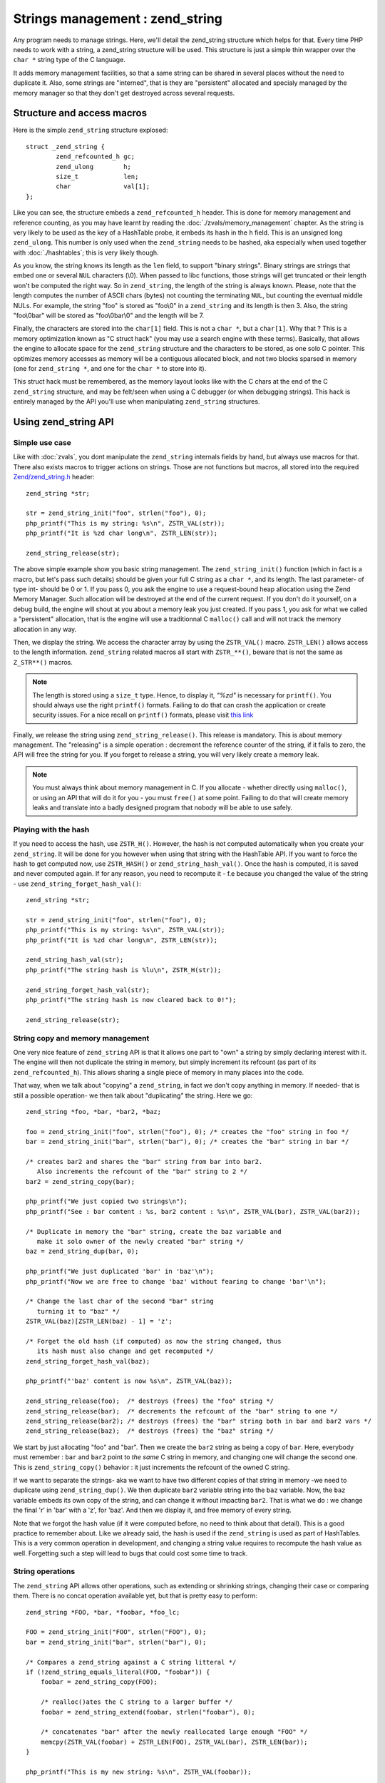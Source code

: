 Strings management : zend_string
================================

Any program needs to manage strings. Here, we'll detail the zend_string structure which helps for that.
Every time PHP needs to work with a string, a zend_string structure will be used. This structure is just a simple
thin wrapper over the ``char *`` string type of the C language.

It adds memory management facilities, so that a same string can be shared in several places without the need to 
duplicate it. Also, some strings are "interned", that is they are "persistent" allocated and specialy managed by the 
memory manager so that they don't get destroyed across several requests.

Structure and access macros
---------------------------

Here is the simple ``zend_string`` structure explosed::

    struct _zend_string {
	    zend_refcounted_h gc;
	    zend_ulong        h;
	    size_t            len;
	    char              val[1];
    };

Like you can see, the structure embeds a ``zend_refcounted_h`` header. This is done for memory management and reference
counting, as you may have learnt by reading the :doc:`./zvals/memory_management` chapter.
As the string is very likely to be used as the key of a HashTable probe, it embeds its hash in the ``h`` field. This is 
an unsigned long ``zend_ulong``. This number is only used when the ``zend_string`` needs to be hashed, aka especially 
when used together with :doc:`./hashtables`; this is very likely though.

As you know, the string knows its length as the ``len`` field, to support "binary strings". Binary strings are 
strings that embed one or several ``NUL`` characters (\\0). When passed to libc functions, those strings will get 
truncated or their length won't be computed the right way. So in ``zend_string``, the length of the string is always 
known. Please, note that the length computes the number of ASCII chars (bytes) not counting the terminating ``NUL``, but 
counting the eventual middle NULs. For example, the string "foo" is stored as "foo\\0" in a ``zend_string`` and its 
length is then 3. Also, the string "foo\\0bar" will be stored as "foo\\0bar\\0" and the length will be 7.

Finally, the characters are stored into the ``char[1]`` field. This is not a ``char *``, but a ``char[1]``. Why that ? 
This is a memory optimization known as "C struct hack" (you may use a search engine with these terms). Basically, that 
allows the engine to allocate space for the ``zend_string`` structure and the characters to be stored, as one solo C 
pointer. This optimizes memory accesses as memory will be a contiguous allocated block, and not two blocks sparsed in 
memory (one for ``zend_string *``, and one for the ``char *`` to store into it).

This struct hack must be remembered, as the memory layout looks like with the C chars at the end of the C ``zend_string`` 
structure, and may be felt/seen when using a C debugger (or when debugging strings). This hack is entirely managed by 
the API you'll use when manipulating ``zend_string`` structures.

.. image:: ./zend_strings/images/zend_string_memory_layout.png
   :align: center
   
Using zend_string API
---------------------

Simple use case
***************

Like with :doc:`zvals`, you dont manipulate the ``zend_string`` internals fields by hand, but always use macros 
for that. There also exists macros to trigger actions on strings. Those are not functions but macros, all stored into 
the required `Zend/zend_string.h <https://github.com/php/php-src/blob/PHP-7.0/Zend/zend_string.h>`_ header::

    zend_string *str;
    
    str = zend_string_init("foo", strlen("foo"), 0);
    php_printf("This is my string: %s\n", ZSTR_VAL(str));
    php_printf("It is %zd char long\n", ZSTR_LEN(str));

    zend_string_release(str);

The above simple example show you basic string management. The ``zend_string_init()`` function (which in fact is a macro, 
but let's pass such details) should be given your full C string as a ``char *``, and its length. The last parameter- of 
type int- should be 0 or 1.
If you pass 0, you ask the engine to use a request-bound heap allocation using the Zend Memory Manager. Such allocation 
will be destroyed at the end of the current request. If you don't do it yourself, on a debug build, the engine will 
shout at you about a memory leak you just created.
If you pass 1, you ask for what we called a "persistent" allocation, that is the engine will use a traditionnal C 
``malloc()`` call and will not track the memory allocation in any way.

Then, we display the string. We access the character array by using the ``ZSTR_VAL()`` macro. ``ZSTR_LEN()`` allows 
access to the length information. ``zend_string`` related macros all start with ``ZSTR_**()``, beware that is not the 
same as ``Z_STR**()`` macros.

.. note:: The length is stored using a ``size_t`` type. Hence, to display it, *"%zd"* is necessary for ``printf()``. You 
          should always use the right ``printf()`` formats. Failing to do that can crash the application or create 
          security issues. For a nice recall on ``printf()`` formats, please visit 
          `this link <http://www.cplusplus.com/reference/cstdio/printf/>`_

Finally, we release the string using ``zend_string_release()``. This release is mandatory. This is about memory management.
The "releasing" is a simple operation : decrement the reference counter of the string, if it falls to zero, the API will 
free the string for you. If you forget to release a string, you will very likely create a memory leak.

.. note:: You must always think about memory management in C. If you allocate - whether directly using ``malloc()``, or
          using an API that will do it for you - you must ``free()`` at some point. Failing to do that will create memory 
          leaks and translate into a badly designed program that nobody will be able to use safely.

Playing with the hash
*********************

If you need to access the hash, use ``ZSTR_H()``. However, the hash is not computed automatically when you create your 
``zend_string``. It will be done for you however when using that string with the HashTable API.
If you want to force the hash to get computed now, use ``ZSTR_HASH()`` or ``zend_string_hash_val()``.
Once the hash is computed, it is saved and never computed again. If for any reason, you need to recompute it - f.e 
because you changed the value of the string - use ``zend_string_forget_hash_val()``::

    zend_string *str;

    str = zend_string_init("foo", strlen("foo"), 0);
    php_printf("This is my string: %s\n", ZSTR_VAL(str));
    php_printf("It is %zd char long\n", ZSTR_LEN(str));
    
    zend_string_hash_val(str);
    php_printf("The string hash is %lu\n", ZSTR_H(str));

    zend_string_forget_hash_val(str);
    php_printf("The string hash is now cleared back to 0!");

    zend_string_release(str);

String copy and memory management
*********************************

One very nice feature of ``zend_string`` API is that it allows one part to "own" a string by simply declaring interest 
with it. The engine will then not duplicate the string in memory, but simply increment its refcount 
(as part of its ``zend_refcounted_h``). This allows sharing a single piece of memory in many places into the code.

That way, when we talk about "copying" a ``zend_string``, in fact we don't copy anything in memory. If needed- that is 
still a possible operation- we then talk about "duplicating" the string. Here we go::

    zend_string *foo, *bar, *bar2, *baz;

    foo = zend_string_init("foo", strlen("foo"), 0); /* creates the "foo" string in foo */
    bar = zend_string_init("bar", strlen("bar"), 0); /* creates the "bar" string in bar */
    
    /* creates bar2 and shares the "bar" string from bar into bar2.
       Also increments the refcount of the "bar" string to 2 */
    bar2 = zend_string_copy(bar); 

    php_printf("We just copied two strings\n");
    php_printf("See : bar content : %s, bar2 content : %s\n", ZSTR_VAL(bar), ZSTR_VAL(bar2));
    
    /* Duplicate in memory the "bar" string, create the baz variable and
       make it solo owner of the newly created "bar" string */
    baz = zend_string_dup(bar, 0);
    
    php_printf("We just duplicated 'bar' in 'baz'\n");
    php_printf("Now we are free to change 'baz' without fearing to change 'bar'\n");
    
    /* Change the last char of the second "bar" string
       turning it to "baz" */
    ZSTR_VAL(baz)[ZSTR_LEN(baz) - 1] = 'z';
    
    /* Forget the old hash (if computed) as now the string changed, thus
       its hash must also change and get recomputed */
    zend_string_forget_hash_val(baz);
    
    php_printf("'baz' content is now %s\n", ZSTR_VAL(baz));

    zend_string_release(foo);  /* destroys (frees) the "foo" string */
    zend_string_release(bar);  /* decrements the refcount of the "bar" string to one */
    zend_string_release(bar2); /* destroys (frees) the "bar" string both in bar and bar2 vars */
    zend_string_release(baz);  /* destroys (frees) the "baz" string */
    
We start by just allocating "foo" and "bar". Then we create the ``bar2`` string as being a copy of ``bar``. Here, everybody 
must remember : ``bar`` and ``bar2`` point to *the same* C string in memory, and changing one will change the second 
one. This is ``zend_string_copy()`` behavior : it just increments the refcount of the owned C string.

If we want to separate the strings- aka we want to have two different copies of that string in memory -we need to 
duplicate using ``zend_string_dup()``. We then duplicate ``bar2`` variable string into the ``baz`` variable. Now, the 
``baz`` variable embeds its own copy of the string, and can change it without impacting ``bar2``. That is what we do : 
we change the final 'r' in 'bar' with a 'z', for 'baz'. And then we display it, and free memory of every string.

Note that we forgot the hash value (if it were computed before, no need to think about that detail). This is a good 
practice to remember about. Like we already said, the hash is used if the ``zend_string`` is used as part of HashTables.
This is a very common operation in development, and changing a string value requires to recompute the hash value as 
well. Forgetting such a step will lead to bugs that could cost some time to track.

String operations
*****************

The ``zend_string`` API allows other operations, such as extending or shrinking strings, changing their case or comparing
them. There is no concat operation available yet, but that is pretty easy to perform::

    zend_string *FOO, *bar, *foobar, *foo_lc;

    FOO = zend_string_init("FOO", strlen("FOO"), 0);
    bar = zend_string_init("bar", strlen("bar"), 0);

    /* Compares a zend_string against a C string litteral */
    if (!zend_string_equals_literal(FOO, "foobar")) {
    	foobar = zend_string_copy(FOO);

    	/* realloc()ates the C string to a larger buffer */
    	foobar = zend_string_extend(foobar, strlen("foobar"), 0);

        /* concatenates "bar" after the newly reallocated large enough "FOO" */
    	memcpy(ZSTR_VAL(foobar) + ZSTR_LEN(FOO), ZSTR_VAL(bar), ZSTR_LEN(bar));
    }

    php_printf("This is my new string: %s\n", ZSTR_VAL(foobar));

    /* Compares two zend_string together */
    if (!zend_string_equals(FOO, foobar)) {
        /* duplicates a string and lowers it */
    	foo_lc = zend_string_tolower(foo);
    }

    php_printf("This is FOO in lower-case: %s\n", ZSTR_VAL(foo_lc));

    /* frees memory */
    zend_string_release(FOO);
    zend_string_release(bar);
    zend_string_release(foobar);
    zend_string_release(foo_lc);

zend_string access with zvals
*****************************

Now that you know how to manage and manipulate ``zend_string``, let's see the interaction they got with the ``zval`` 
container.

.. note:: You need to be familiar with zvals, if not, read the :doc:`./zvals` dedicated chapter.

The macros will allow you to store a ``zend_string`` into a ``zval``, or to read the ``zend_string`` from a ``zval``::

    zval myval;
    zend_string *hello, *world;
    
    zend_string_init(hello, "hello", strlen("hello"), 0);
    
    /* Stores the string into the zval */
    ZVAL_STR(&myval, hello);
    
    /* Reads the C string, from the zend_string from the zval */
    php_printf("The string is %s", Z_STRVAL(myval));
    
    zend_string_init(world, "world", strlen("world"), 0);
    
    /* Changes the zend_string into myval : replaces it by another one */
    Z_STR(myval) = world;
    
    /* ... */

What you must memorize is that every macro beginning by ``ZSTR_***(s)`` will act on a ``zend_string``.

* ``ZSTR_VAL()``
* ``ZSTR_LEN()``
* ``ZSTR_HASH()``
* ...

Every macro beginning by ``Z_STR**(z)`` will act on a ``zend_string`` itself embeded into a ``zval``

* ``Z_STRVAL()`` 
* ``Z_STRLEN()`` 
* ``Z_STRHASH()``
* ...

A few other that you won't probably need also exist.

PHP's history and classical C strings
*************************************

Just a quick note about classical C strings. In C, strings are character arrays (``char foo[]``), or pointers to 
characters (``char *``). They don't know anything about their length, that's why they are NUL terminated (knowing the
beginning of the string and its end, you know its length).

Before PHP 7, ``zend_string`` structure simply did not exist. A traditionnal ``char * / int`` couple were used back in 
that time. You may still find rare places into PHP source where ``char * / int`` couple is used instead of 
``zend_string``. You may also find API facilities to interact between a ``zend_string`` on one side, and a 
``char * / int`` couple on the other side.

Whereever it is possible : make use of ``zend_string``. Some rare places don't make use of ``zend_string`` because it 
is not relevant at that place to use them, but you'll find lots of reference to ``zend_string`` anyway in PHP source 
code.

Interned zend_string
********************

Just a quick word here about interned strings. You should rarely need such a concept in extension development.
Interned strings also interact with OPCache extension.

Interned strings are deduplicated strings. When used with OPCache, they also get recycled from request to request.

Say you want to create the string "foo". What you tend to do is simply create a new string "foo"::

    zend_string *foo;
    foo = zend_string-init("foo", strlen("foo"), 0);
    
    /* ... */
    
But a question arises : Hasn't that piece of string already been created before you need it ?
When you need a string, you code is executed at some point in PHP's life, that means that some piece of code happening 
before yours may have needed the exact same piece of string ("foo" for our example).

Interned strings is about asking the engine to probe the interned strings store, and reuse the already allocated pointer 
if it could find your string. If not : create a new string and "intern" it, that is make it available to other parts 
of PHP source code (other extensions, the engine itself, etc...).

Here is an example::

    zend_string *foo;
    foo = zend_string_init("foo", strlen("foo"), 0);
    
    foo = zend_new_interned_string(foo);
    
    php_printf("This string is interned : %s", ZSTR_VAL(foo));
    
    zend_string_release(foo);

What we do in the code above, is we create a new ``zend_string`` very classicaly. Then, we pass that created 
``zend_string`` to ``zend_new_interned_string()``. This function looks for the same piece of string ("foo" here) into 
the engine interned string buffer. If it finds it (meaning someone already created such a string), it then releases 
your string (probably freeing it) and replaces it by the string from the interned string buffer. If it does not find it: 
it adds it to the interned string buffer and so makes it available for future usage or other parts of PHP.

You must take care about memory allocation. Interned strings always have a refcount set to one, because they don't need 
to be refcounted, as they will get shared with the interned string buffer, and thus they can't be destroyed out of it.

Example::

    zend_string *foo, *foo2;
    
    foo  = zend_string_init("foo", strlen("foo"), 0);
    foo2 = zend_string_copy(foo); /* increments refcount of foo */
    
     /* refcount falls back to 1, even if the string is now
      * used at three different places */
    foo = zend_new_interned_string(foo);
    
    /* This doesn't do anything, as foo is interned */
    zend_string_release(foo);
    
    /* This doesn't do anything, as foo2 is interned */
    zend_string_release(foo2);
    
    /* At the end of the process, PHP will purge its interned
      string buffer, and thus free() our "foo" string itself */

It's all about garbage collection you've learnt about in the :doc:`./zvals/memory_management` chapter.

When a string is interned, its GC flags are changed to add the ``IS_STR_INTERNED`` flag, whatever the memory allocation 
class they use (permanent or request based).
This flag is probed when you want to copy or release a string. If the string is interned, the engine does not increment 
its refcount as you copy the string. But it doesn't decrement it nor free it if you release the string. It shadowly 
does nothing. At the end of the process lifetime, it will destroy its interned string buffer, and it will free your 
interned strings.

This process is in fact a little bit more complex than this if OPCache fires in. OPCache extension changes the way 
interned strings are used. Without OPCache, if you create an interned zend_string during the process of a request, that 
string will get cleared at the end of the current request and won't be reused for the next request.
However, if you use OPCache, interned strings are stored into a shared memory segment and shared between every PHP 
process of the same pool. Also, interned strings get reused accross several requests.

Interned strings save memory, because the same string is never stored more than once in memory. But it could waste some 
CPU time as it often needs to lookup the interned string store, even if that process is well optimized yet.
As an extension designer, here are global rules: 

* If OPCache is used (it should be), and if you need to create request-bound read-only strings : use an interned string.
* If you need a string you know for sure PHP will have interned (a well-known-PHP-string, f.e "php" or "str_replace"),
  use an interned string.
* If the string is not read-only and could/should be altered after its been created, do not use an interned string.
* If the string is unlikely to be reused in the future, do not use an interned string.

Interned strings are detailed in `Zend/zend_string.c <https://github.com/php/php-src/blob/PHP-7.0/Zend/zend_string.c>`_
